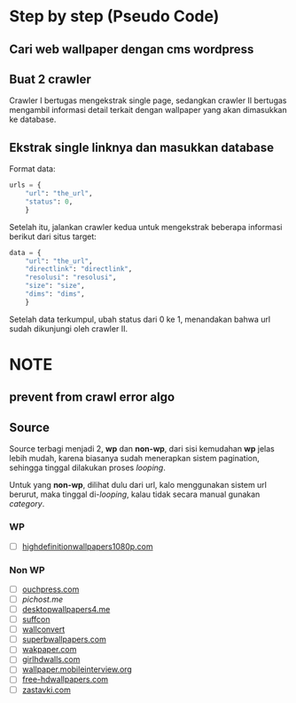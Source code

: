 * Step by step (Pseudo Code)
** Cari web wallpaper dengan cms wordpress
** Buat 2 crawler
   Crawler I bertugas mengekstrak single page, sedangkan crawler II bertugas
   mengambil informasi detail terkait dengan wallpaper yang akan dimasukkan
   ke database.
** Ekstrak single linknya dan masukkan database
   Format data:
   #+BEGIN_SRC python
     urls = {
         "url": "the_url",
         "status": 0,
         }
   #+END_SRC
   Setelah itu, jalankan crawler kedua untuk mengekstrak beberapa informasi
   berikut dari situs target:
   #+BEGIN_SRC python
     data = {
         "url": "the_url",
         "directlink": "directlink",
         "resolusi": "resolusi",
         "size": "size",
         "dims": "dims",
         }
   #+END_SRC
   Setelah data terkumpul, ubah status dari 0 ke 1, menandakan bahwa url
   sudah dikunjungi oleh crawler II.
* NOTE
** prevent from crawl error algo
** Source
   Source terbagi menjadi 2, *wp* dan *non-wp*, dari sisi kemudahan *wp* jelas
   lebih mudah, karena biasanya sudah menerapkan sistem pagination, sehingga
   tinggal dilakukan proses /looping/.

   Untuk yang *non-wp*, dilihat dulu dari url, kalo menggunakan sistem url
   berurut, maka tinggal di-/looping/, kalau tidak secara manual gunakan
   /category/.
*** WP
- [ ] [[http://www.highdefinitionwallpapers1080p.com/][highdefinitionwallpapers1080p.com]]
*** Non WP
- [ ] [[http://www.ouchpress.com/celebrities/wallpapers/1861/][ouchpress.com]]
- [ ] [[pichost.me]]
- [ ] [[http://www.desktopwallpapers4.me/][desktopwallpapers4.me]]
- [ ] [[http://www.suffcon.com/][suffcon]]
- [ ] [[http://www.wallconvert.com/][wallconvert]]
- [ ] [[http://www.superbwallpapers.com/][superbwallpapers.com]]
- [ ] [[http://wakpaper.com/][wakpaper.com]]
- [ ] [[http://www.girlhdwalls.com/][girlhdwalls.com]]
- [ ] [[http://wallpaper.mobileinterview.org/][wallpaper.mobileinterview.org]]
- [ ] [[http://www.free-hdwallpapers.com/][free-hdwallpapers.com]]
- [ ] [[http://www.zastavki.com/][zastavki.com]]
